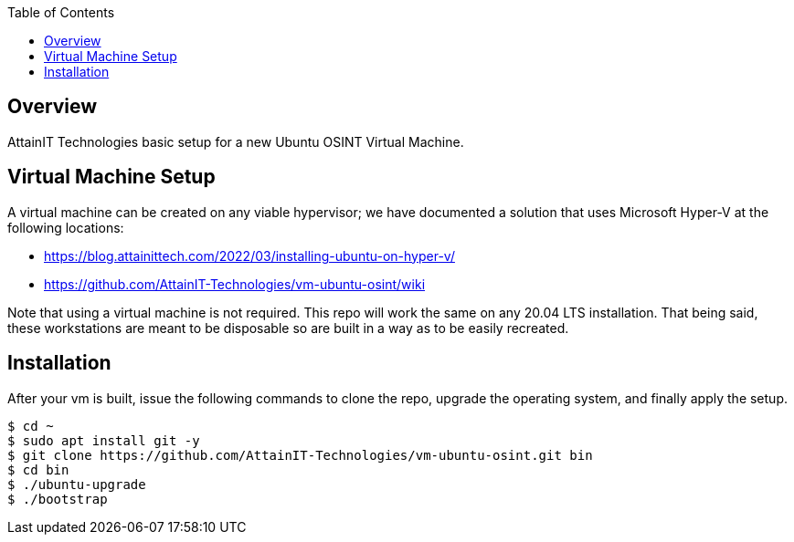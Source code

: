 :toc:

== Overview

AttainIT Technologies basic setup for a new Ubuntu OSINT Virtual Machine.

== Virtual Machine Setup

A virtual machine can be created on any viable hypervisor; we have documented 
a solution that uses Microsoft Hyper-V at the following locations:

* https://blog.attainittech.com/2022/03/installing-ubuntu-on-hyper-v/
* https://github.com/AttainIT-Technologies/vm-ubuntu-osint/wiki

Note that using a virtual machine is not required.  This repo will work the same
on any 20.04 LTS installation.  That being said, these workstations are meant to be
disposable so are built in a way as to be easily recreated.

== Installation

After your vm is built, issue the following commands to clone the repo, upgrade the
operating system, and finally apply the setup.

```
$ cd ~
$ sudo apt install git -y
$ git clone https://github.com/AttainIT-Technologies/vm-ubuntu-osint.git bin
$ cd bin
$ ./ubuntu-upgrade
$ ./bootstrap
```
